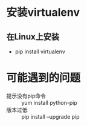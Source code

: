 * 安装virtualenv
** 在Linux上安装
   - pip install virtualenv

* 可能遇到的问题

  - 提示没有pip命令 :: yum install python-pip
  - 版本过低 :: pip install --upgrade pip
